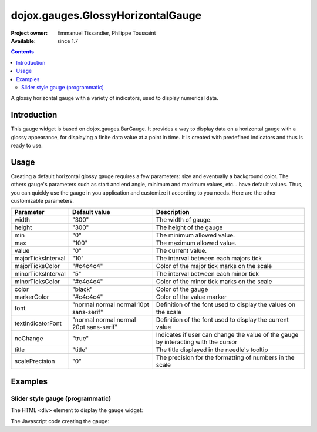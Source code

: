 .. _dojox/gauges/GlossyHorizontalGauge:

==================================
dojox.gauges.GlossyHorizontalGauge
==================================

:Project owner: Emmanuel Tissandier, Philippe Toussaint
:Available: since 1.7

.. contents::
   :depth: 2

A glossy horizontal gauge with a variety of indicators, used to display numerical data.

.. image:: GlossyHorizontalGauge.png

Introduction
============

This gauge widget is based on dojox.gauges.BarGauge. It provides a way to display data on a horizontal gauge with a glossy appearance, for displaying a finite data value at a point in time.
It is created with predefined indicators and thus is ready to use.

Usage
=====

Creating a default horizontal glossy gauge requires a few parameters: size and eventually a background color. The others gauge's parameters such as start and end angle, minimum and maximum values, etc... have default values. Thus, you can quickly use the gauge in you application and customize it according to you needs.
Here are the other customizable parameters.

+--------------------------+-----------------------------------------+----------------------------------------------------------------+
| Parameter                |  Default value                          |  Description                                                   |
+==========================+=========================================+================================================================+
| width                    |  "300"                                  |  The width of gauge.                                           |
+--------------------------+-----------------------------------------+----------------------------------------------------------------+
| height                   |  "300"                                  |  The height of the gauge                                       |
+--------------------------+-----------------------------------------+----------------------------------------------------------------+
| min                      |  "0"                                    |  The minimum allowed value.                                    |
+--------------------------+-----------------------------------------+----------------------------------------------------------------+
| max                      |  "100"                                  |  The maximum allowed value.                                    |
+--------------------------+-----------------------------------------+----------------------------------------------------------------+
| value                    |  "0"                                    |  The current value.                                            |
+--------------------------+-----------------------------------------+----------------------------------------------------------------+
| majorTicksInterval       |  "10"                                   |  The interval between each majors tick                         |
+--------------------------+-----------------------------------------+----------------------------------------------------------------+
| majorTicksColor          |  "#c4c4c4"                              |  Color of the major tick marks on the scale                    |
+--------------------------+-----------------------------------------+----------------------------------------------------------------+
| minorTicksInterval       |  "5"                                    |  The interval between each minor tick                          |
+--------------------------+-----------------------------------------+----------------------------------------------------------------+
| minorTicksColor          |  "#c4c4c4"                              |  Color of the minor tick marks on the scale                    |
+--------------------------+-----------------------------------------+----------------------------------------------------------------+
| color                    |  "black"                                |  Color of the gauge                                            |
+--------------------------+-----------------------------------------+----------------------------------------------------------------+
| markerColor              |  "#c4c4c4"                              |  Color of the value marker                                     |
+--------------------------+-----------------------------------------+----------------------------------------------------------------+
| font                     |  "normal normal normal 10pt sans-serif" |  Definition of the font used to display the values on the scale|
+--------------------------+-----------------------------------------+----------------------------------------------------------------+
| textIndicatorFont        |  "normal normal normal 20pt sans-serif" |  Definition of the font used to display the current value      |
+--------------------------+-----------------------------------------+----------------------------------------------------------------+
| noChange                 |  "true"                                 |  Indicates if user can change the value of the gauge by        |
|                          |                                         |  interacting with the cursor                                   |
+--------------------------+-----------------------------------------+----------------------------------------------------------------+
| title                    |  "title"                                |  The title displayed in the needle's tooltip                   |
+--------------------------+-----------------------------------------+----------------------------------------------------------------+
| scalePrecision           |  "0"                                    |  The precision for the formatting of numbers in the scale      |
+--------------------------+-----------------------------------------+----------------------------------------------------------------+


Examples
========

Slider style gauge (programmatic)
---------------------------------------------------------------

The HTML <div> element to display the gauge widget:

.. html ::
    
    <div id="HorizontalGauge" ></div>


The Javascript code creating the gauge:

.. js ::
    
    <script type="text/javascript">
        dojo.require('dijit.form.Button');
        dojo.require('dojox.gauges.GlossyHorizontalGauge');
        makeGauge = function(){
        	var glossygauge = new dojox.gauges.GlossyHorizontalGauge({
        		background: [255, 255, 255, 0],
        		title: 'Value',
        		id: "glossyGauge",
        		width: 300,
        		height: 300
        	}, dojo.byId("HorizontalGauge"));
        	glossygauge.startup();
        };
        dojo.addOnLoad(makeGauge );
    </script>
    

